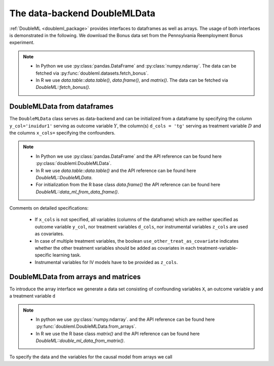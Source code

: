 .. _data_backend:

The data-backend DoubleMLData
-----------------------------

:ref:`DoubleML <doubleml_package>` provides interfaces to dataframes as well as arrays. The usage of both interfaces is
demonstrated in the following. We download the Bonus data set from the Pennsylvania Reemployment Bonus experiment.

.. note::
    - In Python we use :py:class:`pandas.DataFrame` and :py:class:`numpy.ndarray`.
      The data can be fetched via :py:func:`doubleml.datasets.fetch_bonus`.
    - In R we use `data.table::data.table()`, `data.frame()`, and `matrix()`.
      The data can be fetched via `DoubleML::fetch_bonus()`.

.. tabbed:: Python

    .. ipython:: python

        from doubleml.datasets import fetch_bonus

        # Load data
        df_bonus = fetch_bonus('DataFrame')
        df_bonus.head(5)

.. tabbed:: R

    .. jupyter-execute::

        library(DoubleML)

        # Load data as data.table
        dt_bonus = fetch_bonus(return_type = "data.table")
        head(dt_bonus)

        # Load data as data.frame
        df_bonus = fetch_bonus(return_type = "data.frame")
        head(df_bonus)


DoubleMLData from dataframes
^^^^^^^^^^^^^^^^^^^^^^^^^^^^

The ``DoubleMLData`` class serves as data-backend and can be initialized from a dataframe by
specifying the column ``y_col='inuidur1'`` serving as outcome variable :math:`Y`, the column(s) ``d_cols = 'tg'``
serving as treatment variable :math:`D` and the columns ``x_cols=`` specifying the confounders.

.. note::
    * In Python we use :py:class:`pandas.DataFrame`
      and the API reference can be found here :py:class:`doubleml.DoubleMLData`.
    * In R we use `data.table::data.table()` and the API reference can be found here `DoubleML::DoubleMLData`.
    * For initialization from the R base class `data.frame()` the API reference can be found here `DoubleML::data_ml_from_data_frame()`.

.. tabbed:: Python

    .. ipython:: python

        from doubleml import DoubleMLData

        # Specify the data and the variables for the causal model
        obj_dml_data_bonus = DoubleMLData(df_bonus,
                                          y_col='inuidur1',
                                          d_cols='tg',
                                          x_cols=['female', 'black', 'othrace', 'dep1', 'dep2',
                                                  'q2', 'q3', 'q4', 'q5', 'q6', 'agelt35', 'agegt54',
                                                  'durable', 'lusd', 'husd'],
                                          use_other_treat_as_covariate=True)
        print(obj_dml_data_bonus)

.. tabbed:: R

    .. jupyter-execute::

        # Specify the data and the variables for the causal model

        # From data.table object
        obj_dml_data_bonus = DoubleMLData$new(dt_bonus,
                                     y_col = "inuidur1",
                                     d_cols = "tg",
                                     x_cols = c("female", "black", "othrace", "dep1", "dep2",
                                                  "q2", "q3", "q4", "q5", "q6", "agelt35", "agegt54",
                                                  "durable", "lusd", "husd"),
                                     use_other_treat_as_covariate=TRUE)
        obj_dml_data_bonus

        # From dat.frame object
        obj_dml_data_bonus_df = double_ml_data_from_data_frame(df_bonus,
                                     y_col = "inuidur1",
                                     d_cols = "tg",
                                     x_cols = c("female", "black", "othrace", "dep1", "dep2",
                                                  "q2", "q3", "q4", "q5", "q6", "agelt35", "agegt54",
                                                  "durable", "lusd", "husd"),
                                     use_other_treat_as_covariate=TRUE)
        obj_dml_data_bonus_df

Comments on detailed specifications:

    * If ``x_cols`` is not specified, all variables (columns of the dataframe) which are neither specified as outcome
      variable ``y_col``, nor treatment variables ``d_cols``, nor instrumental variables ``z_cols`` are used as covariates.
    * In case of multiple treatment variables, the boolean ``use_other_treat_as_covariate`` indicates whether the other
      treatment variables should be added as covariates in each treatment-variable-specific learning task.
    * Instrumental variables for IV models have to be provided as ``z_cols``.

DoubleMLData from arrays and matrices
^^^^^^^^^^^^^^^^^^^^^^^^^^^^^^^^^^^^^

To introduce the array interface we generate a data set consisting of confounding variables ``X``, an outcome
variable ``y`` and a treatment variable ``d``

.. note::
    * In python we use :py:class:`numpy.ndarray`.
      and the API reference can be found here :py:func:`doubleml.DoubleMLData.from_arrays`.
    * In R we use the R base class `matrix()`
      and the API reference can be found here `DoubleML::double_ml_data_from_matrix()`.

.. tabbed:: Python

    .. ipython:: python

        import numpy as np

        # Generate data
        np.random.seed(3141)
        n_obs = 500
        n_vars = 100
        theta = 3
        X = np.random.normal(size=(n_obs, n_vars))
        d = np.dot(X[:, :3], np.array([5, 5, 5])) + np.random.standard_normal(size=(n_obs,))
        y = theta * d + np.dot(X[:, :3], np.array([5, 5, 5])) + np.random.standard_normal(size=(n_obs,))

.. tabbed:: R

    .. jupyter-execute::

        # Generate data
        set.seed(3141)
        n_obs = 500
        n_vars = 100
        theta = 3
        X = matrix(stats::rnorm(n_obs * n_vars), nrow = n_obs, ncol = n_vars)
        d = X[, 1:3, drop = FALSE] %*% c(5, 5, 5) + stats::rnorm(n_obs)
        y = theta * d + X[, 1:3, drop = FALSE] %*% c(5, 5, 5)  + stats::rnorm(n_obs)

To specify the data and the variables for the causal model from arrays we call

.. tabbed:: Python

    .. ipython:: python

        from doubleml import DoubleMLData

        obj_dml_data_sim = DoubleMLData.from_arrays(X, y, d)
        print(obj_dml_data_sim)

.. tabbed:: R

    .. jupyter-execute::

        obj_dml_data_sim = double_ml_data_from_matrix(X = X, y = y, d = d)
        obj_dml_data_sim